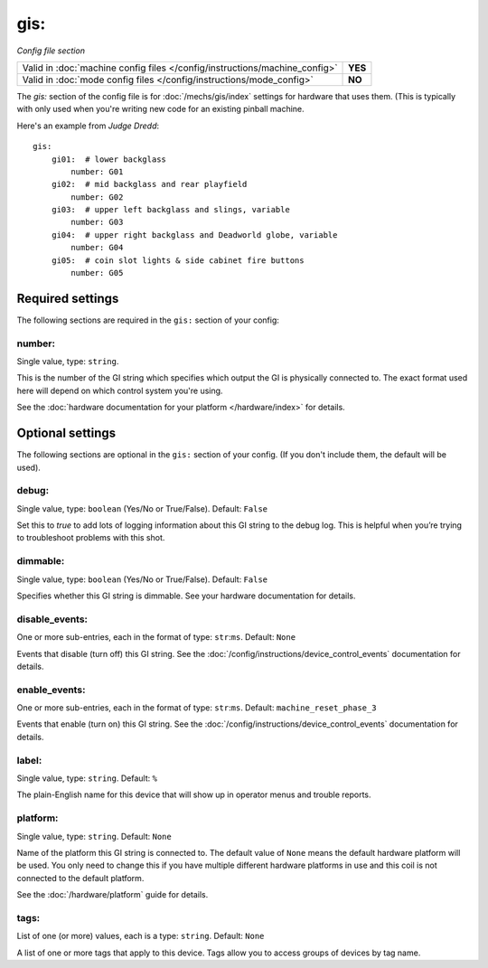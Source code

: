 gis:
====

*Config file section*

+----------------------------------------------------------------------------+---------+
| Valid in :doc:`machine config files </config/instructions/machine_config>` | **YES** |
+----------------------------------------------------------------------------+---------+
| Valid in :doc:`mode config files </config/instructions/mode_config>`       | **NO**  |
+----------------------------------------------------------------------------+---------+

.. overview

The *gis:* section of the config file is for :doc:`/mechs/gis/index` settings
for hardware that uses them. (This is typically with only used when you're writing
new code for an existing pinball machine.

Here's an example from *Judge Dredd*:


::


    gis:
        gi01:  # lower backglass
            number: G01
        gi02:  # mid backglass and rear playfield
            number: G02
        gi03:  # upper left backglass and slings, variable
            number: G03
        gi04:  # upper right backglass and Deadworld globe, variable
            number: G04
        gi05:  # coin slot lights & side cabinet fire buttons
            number: G05

Required settings
-----------------

The following sections are required in the ``gis:`` section of your config:

number:
~~~~~~~
Single value, type: ``string``.

This is the number of the GI string which specifies which output the
GI is physically connected to. The exact format used here will
depend on which control system you're using.

See the :doc:`hardware documentation for your platform </hardware/index>` for details.

Optional settings
-----------------

The following sections are optional in the ``gis:`` section of your config. (If you don't include them, the default will be used).

debug:
~~~~~~
Single value, type: ``boolean`` (Yes/No or True/False). Default: ``False``

Set this to *true* to add lots of logging information about this GI string
to the debug log. This is helpful when you’re trying to troubleshoot
problems with this shot.

dimmable:
~~~~~~~~~
Single value, type: ``boolean`` (Yes/No or True/False). Default: ``False``

Specifies whether this GI string is dimmable. See your hardware documentation
for details.

disable_events:
~~~~~~~~~~~~~~~
One or more sub-entries, each in the format of type: ``str``:``ms``. Default: ``None``

Events that disable (turn off) this GI string.
See the :doc:`/config/instructions/device_control_events` documentation for details.

enable_events:
~~~~~~~~~~~~~~
One or more sub-entries, each in the format of type: ``str``:``ms``. Default: ``machine_reset_phase_3``

Events that enable (turn on) this GI string.
See the :doc:`/config/instructions/device_control_events` documentation for details.

label:
~~~~~~
Single value, type: ``string``. Default: ``%``

The plain-English name for this device that will show up in operator
menus and trouble reports.

platform:
~~~~~~~~~
Single value, type: ``string``. Default: ``None``

Name of the platform this GI string is connected to. The default value of ``None`` means the
default hardware platform will be used. You only need to change this if you have
multiple different hardware platforms in use and this coil is not connected
to the default platform.

See the :doc:`/hardware/platform` guide for details.

tags:
~~~~~
List of one (or more) values, each is a type: ``string``. Default: ``None``

A list of one or more tags that apply to this device. Tags allow you
to access groups of devices by tag name.
